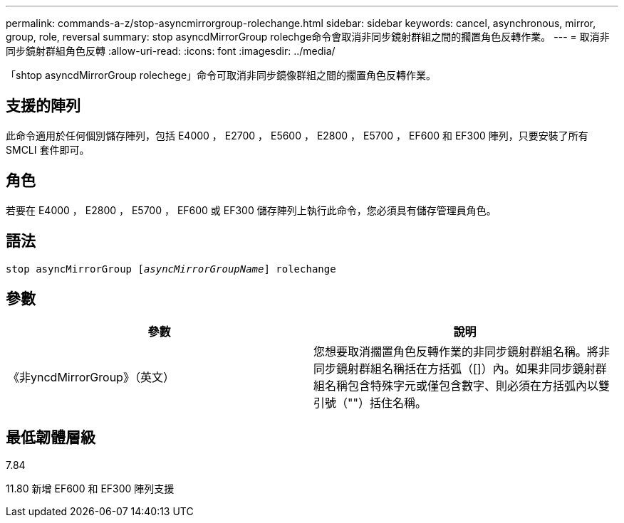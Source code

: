 ---
permalink: commands-a-z/stop-asyncmirrorgroup-rolechange.html 
sidebar: sidebar 
keywords: cancel, asynchronous, mirror, group, role, reversal 
summary: stop asyncdMirrorGroup rolechge命令會取消非同步鏡射群組之間的擱置角色反轉作業。 
---
= 取消非同步鏡射群組角色反轉
:allow-uri-read: 
:icons: font
:imagesdir: ../media/


[role="lead"]
「shtop asyncdMirrorGroup rolechege」命令可取消非同步鏡像群組之間的擱置角色反轉作業。



== 支援的陣列

此命令適用於任何個別儲存陣列，包括 E4000 ， E2700 ， E5600 ， E2800 ， E5700 ， EF600 和 EF300 陣列，只要安裝了所有 SMCLI 套件即可。



== 角色

若要在 E4000 ， E2800 ， E5700 ， EF600 或 EF300 儲存陣列上執行此命令，您必須具有儲存管理員角色。



== 語法

[source, cli, subs="+macros"]
----
pass:quotes[stop asyncMirrorGroup [_asyncMirrorGroupName_]] rolechange
----


== 參數

[cols="2*"]
|===
| 參數 | 說明 


 a| 
《非yncdMirrorGroup》（英文）
 a| 
您想要取消擱置角色反轉作業的非同步鏡射群組名稱。將非同步鏡射群組名稱括在方括弧（[]）內。如果非同步鏡射群組名稱包含特殊字元或僅包含數字、則必須在方括弧內以雙引號（""）括住名稱。

|===


== 最低韌體層級

7.84

11.80 新增 EF600 和 EF300 陣列支援
